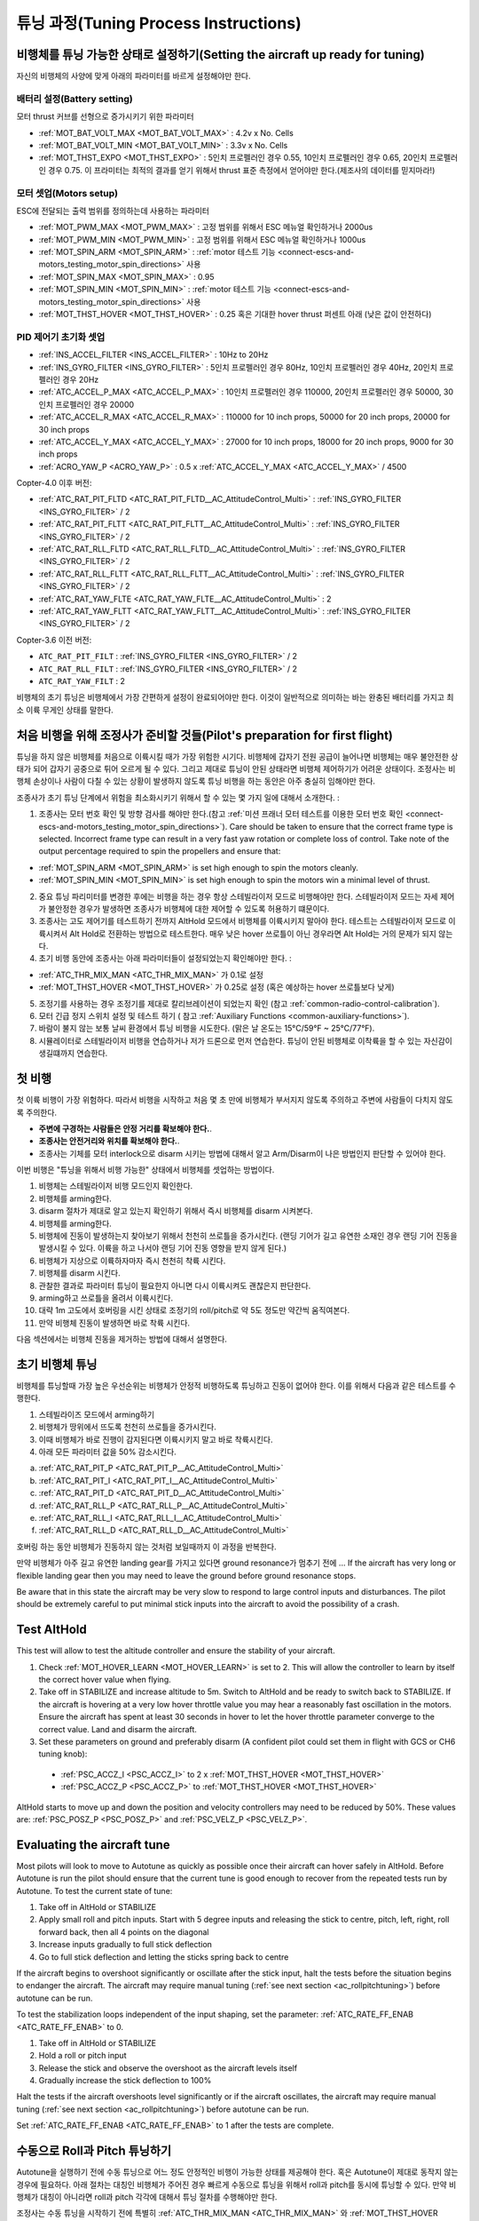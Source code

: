 .. _tuning-process-instructions:

===========================
튜닝 과정(Tuning Process Instructions)
===========================

비행체를 튜닝 가능한 상태로 설정하기(Setting the aircraft up ready for tuning)
----------------------------------------

자신의 비행체의 사양에 맞게 아래의 파라미터를 바르게 설정해야만 한다.

배터리 설정(Battery setting)
^^^^^^^^^^^^^^^
모터 thrust 커브를 선형으로 증가시키기 위한 파라미터

- :ref:`MOT_BAT_VOLT_MAX <MOT_BAT_VOLT_MAX>` : 4.2v x No. Cells
- :ref:`MOT_BAT_VOLT_MIN <MOT_BAT_VOLT_MIN>` : 3.3v x No. Cells
- :ref:`MOT_THST_EXPO <MOT_THST_EXPO>` : 5인치 프로펠러인 경우 0.55, 10인치 프로펠러인 경우 0.65, 20인치 프로펠러인 경우 0.75. 이 프라미터는 최적의 결과를 얻기 위해서 thrust 표준 측정에서 얻어야만 한다.(제조사의 데이터를 믿지마라!)

.. image:: ../images/tuning-process-instructions-1.hires.png
    :target: ../_images/tuning-process-instructions-1.hires.png

모터 셋업(Motors setup)
^^^^^^^^^^^^
ESC에 전달되는 출력 범위를 정의하는데 사용하는 파라미터

- :ref:`MOT_PWM_MAX <MOT_PWM_MAX>` : 고정 범위를 위해서 ESC 메뉴얼 확인하거나 2000us
- :ref:`MOT_PWM_MIN <MOT_PWM_MIN>` : 고정 범위를 위해서 ESC 메뉴얼 확인하거나 1000us
- :ref:`MOT_SPIN_ARM <MOT_SPIN_ARM>` : :ref:`motor 테스트 기능 <connect-escs-and-motors_testing_motor_spin_directions>` 사용
- :ref:`MOT_SPIN_MAX <MOT_SPIN_MAX>` : 0.95
- :ref:`MOT_SPIN_MIN <MOT_SPIN_MIN>` : :ref:`motor 테스트 기능 <connect-escs-and-motors_testing_motor_spin_directions>` 사용
- :ref:`MOT_THST_HOVER <MOT_THST_HOVER>` : 0.25 혹은 기대한 hover thrust 퍼센트 아래 (낮은 값이 안전하다)

PID 제어기 초기화 셋업
^^^^^^^^^^^^^^^^^^^^^^^^^^^^
- :ref:`INS_ACCEL_FILTER <INS_ACCEL_FILTER>` :  10Hz to 20Hz
- :ref:`INS_GYRO_FILTER <INS_GYRO_FILTER>` : 5인치 프로펠러인 경우 80Hz, 10인치 프로펠러인 경우 40Hz, 20인치 프로펠러인 경우 20Hz
- :ref:`ATC_ACCEL_P_MAX <ATC_ACCEL_P_MAX>` : 10인치 프로펠러인 경우 110000, 20인치 프로펠러인 경우 50000, 30인치 프로펠러인 경우 20000
- :ref:`ATC_ACCEL_R_MAX <ATC_ACCEL_R_MAX>` : 110000 for 10 inch props, 50000 for 20 inch props, 20000 for 30 inch props
- :ref:`ATC_ACCEL_Y_MAX <ATC_ACCEL_Y_MAX>` : 27000 for 10 inch props, 18000 for 20 inch props, 9000 for 30 inch props
- :ref:`ACRO_YAW_P <ACRO_YAW_P>` : 0.5 x :ref:`ATC_ACCEL_Y_MAX <ATC_ACCEL_Y_MAX>` / 4500

Copter-4.0 이후 버전:

- :ref:`ATC_RAT_PIT_FLTD <ATC_RAT_PIT_FLTD__AC_AttitudeControl_Multi>` : :ref:`INS_GYRO_FILTER <INS_GYRO_FILTER>` / 2
- :ref:`ATC_RAT_PIT_FLTT <ATC_RAT_PIT_FLTT__AC_AttitudeControl_Multi>` : :ref:`INS_GYRO_FILTER <INS_GYRO_FILTER>` / 2
- :ref:`ATC_RAT_RLL_FLTD <ATC_RAT_RLL_FLTD__AC_AttitudeControl_Multi>` : :ref:`INS_GYRO_FILTER <INS_GYRO_FILTER>` / 2
- :ref:`ATC_RAT_RLL_FLTT <ATC_RAT_RLL_FLTT__AC_AttitudeControl_Multi>` : :ref:`INS_GYRO_FILTER <INS_GYRO_FILTER>` / 2
- :ref:`ATC_RAT_YAW_FLTE <ATC_RAT_YAW_FLTE__AC_AttitudeControl_Multi>` : 2
- :ref:`ATC_RAT_YAW_FLTT <ATC_RAT_YAW_FLTT__AC_AttitudeControl_Multi>` : :ref:`INS_GYRO_FILTER <INS_GYRO_FILTER>` / 2

Copter-3.6 이전 버전:

- ``ATC_RAT_PIT_FILT`` : :ref:`INS_GYRO_FILTER <INS_GYRO_FILTER>` / 2
- ``ATC_RAT_RLL_FILT`` : :ref:`INS_GYRO_FILTER <INS_GYRO_FILTER>` / 2
- ``ATC_RAT_YAW_FILT`` : 2

.. image:: ../images/tuning-process-instructions-2.hires.png
    :target: ../_images/tuning-process-instructions-2.hires.png

.. image:: ../images/tuning-process-instructions-3.hires.png
    :target: ../_images/tuning-process-instructions-3.hires.png

.. image:: ../images/tuning-process-instructions-4.hires.png
    :target: ../_images/tuning-process-instructions-4.hires.png

비행체의 초기 튜닝은 비행체에서 가장 간편하게 설정이 완료되어야만 한다. 이것이 일반적으로 의미하는 바는 완충된 배터리를 가지고 최소 이륙 무게인 상태를 말한다.

처음 비행을 위해 조정사가 준비할 것들(Pilot's preparation for first flight)
------------------------------------

튜닝을 하지 않은 비행체를 처음으로 이륙시킬 때가 가장 위험한 시기다. 비행체에 갑자기 전원 공급이 늘어나면 비행체는 매우 불안전한 상태가 되어 갑자기 공중으로 튀어 오르게 될 수 있다. 그리고 제대로 튜닝이 안된 상태라면 비행체 제어하기가 어려운 상태이다. 조정사는 비행체 손상이나 사람이 다칠 수 있는 상황이 발생하지 않도록 튜닝 비행을 하는 동안은 아주 충실히 임해야만 한다.

조종사가 초기 튜닝 단계에서 위험을 최소화시키기 위해서 할 수 있는 몇 가지 일에 대해서 소개한다. :

1. 조종사는 모터 번호 확인 및 방향 검사를 해야만 한다.(참고 :ref:`미션 프래너 모터 테스트를 이용한 모터 번호 확인 <connect-escs-and-motors_testing_motor_spin_directions>`). Care should be taken to ensure that the correct frame type is selected. Incorrect frame type can result in a very fast yaw rotation or complete loss of control. Take note of the output percentage required to spin the propellers and ensure that:

- :ref:`MOT_SPIN_ARM <MOT_SPIN_ARM>` is set high enough to spin the motors cleanly.
- :ref:`MOT_SPIN_MIN <MOT_SPIN_MIN>` is set high enough to spin the motors win a minimal level of thrust.

2. 중요 튜닝 파리미터를 변경한 후에는 비행을 하는 경우 항상 스테빌라이저 모드로 비행해야만 한다. 스테빌라이저 모드는 자세 제어가 불안정한 경우가 발생하면 조종사가 비행체에 대한 제어할 수 있도록 허용하기 떄문이다.
3. 조종사는 고도 제어기를 테스트하기 전까지 AltHold 모드에서 비행체를 이륙시키지 말아야 한다. 테스트는 스테빌라이저 모드로 이륙시켜서 Alt Hold로 전환하는 방법으로 테스트한다. 매우 낮은 hover 쓰로틀이 아닌 경우라면 Alt Hold는 거의 문제가 되지 않는다.
4. 초기 비행 동안에 조종사는 아래 파라미터들이 설정되었는지 확인해야만 한다. :

- :ref:`ATC_THR_MIX_MAN <ATC_THR_MIX_MAN>` 가 0.1로 설정
- :ref:`MOT_THST_HOVER <MOT_THST_HOVER>` 가 0.25로 설정 (혹은 예상하는 hover 쓰로틀보다 낮게)

5. 조정기를 사용하는 경우 조정기를 제대로 칼리브레이션이 되었는지 확인 (참고 :ref:`common-radio-control-calibration`).
6. 모터 긴급 정지 스위치 설정 및 테스트 하기 ( 참고 :ref:`Auxiliary Functions <common-auxiliary-functions>`).
7. 바람이 불지 않는 보통 날씨 환경에서 튜닝 비행을 시도한다. (맑은 날 온도는 15°C/59°F ~ 25°C/77°F).
8. 시뮬레이터로 스테빌라이저 비행을 연습하거나 저가 드론으로 먼저 연습한다. 튜닝이 안된 비행체로 이착륙을 할 수 있는 자신감이 생길떄까지 연습한다.


첫 비행
------------

첫 이륙 비행이 가장 위험하다. 따라서 비행을 시작하고 처음 몇 초 만에 비행체가 부서지지 않도록 주의하고 주변에 사람들이 다치지 않도록 주의한다.

- **주변에 구경하는 사람들은 안정 거리를 확보해야 한다.**.
- **조종사는 안전거리와 위치를 확보해야 한다.**.
- 조종사는 기체를 모터 interlock으로 disarm 시키는 방법에 대해서 알고 Arm/Disarm이 나은 방법인지 판단할 수 있어야 한다.

이번 비행은 "튜닝을 위해서 비행 가능한" 상태에서 비행체를 셋업하는 방법이다.

1. 비행체는 스테빌라이저 비행 모드인지 확인한다.
2. 비행체를 arming한다.
3. disarm 절차가 제대로 알고 있는지 확인하기 위해서 즉시 비행체를 disarm 시켜본다.
4. 비행체를 arming한다.
5. 비행체에 진동이 발생하는지 찾아보기 위해서 천천히 쓰로틀을 증가시킨다. (랜딩 기어가 길고 유연한 소재인 경우 랜딩 기어 진동을 발생시킬 수 있다. 이륙을 하고 나서야 랜딩 기어 진동 영향을 받지 않게 된다.)
6. 비행체가 지상으로 이륙하자마자 즉시 천천히 착륙 시킨다.
7. 비행체를 disarm 시킨다.
8. 관찰한 결과로 파라미터 튜닝이 필요한지 아니면 다시 이륙시켜도 괜찮은지 판단한다.
9. arming하고 쓰로틀을 올려서 이륙시킨다.
10. 대략 1m 고도에서 호버링을 시킨 상태로 조정기의 roll/pitch로 약 5도 정도만 약간씩 움직여본다.
11. 만약 비행체 진동이 발생하면 바로 착륙 시킨다.

다음 섹션에서는 비행체 진동을 제거하는 방법에 대해서 설명한다.

초기 비행체 튜닝
---------------------

비행체를 튜닝할때 가장 높은 우선순위는 비행체가 안정적 비행하도록 튜닝하고 진동이 없어야 한다. 이를 위해서 다음과 같은 테스트를 수행한다.

1. 스테빌라이즈 모드에서 arming하기
2. 비행체가 땅위에서 뜨도록 천천히 쓰로틀을 증가시킨다.
3. 이때 비행체가 바로 진행이 감지된다면 이륙시키지 말고 바로 착륙시킨다.
4. 아래 모든 파라미터 값을 50% 감소시킨다.

a. :ref:`ATC_RAT_PIT_P <ATC_RAT_PIT_P__AC_AttitudeControl_Multi>`
b. :ref:`ATC_RAT_PIT_I <ATC_RAT_PIT_I__AC_AttitudeControl_Multi>`
c. :ref:`ATC_RAT_PIT_D <ATC_RAT_PIT_D__AC_AttitudeControl_Multi>`
d. :ref:`ATC_RAT_RLL_P <ATC_RAT_RLL_P__AC_AttitudeControl_Multi>`
e. :ref:`ATC_RAT_RLL_I <ATC_RAT_RLL_I__AC_AttitudeControl_Multi>`
f. :ref:`ATC_RAT_RLL_D <ATC_RAT_RLL_D__AC_AttitudeControl_Multi>`

호버링 하는 동안 비행체가 진동하지 않는 것처럼 보일때까지 이 과정을 반복한다.

만약 비행체가 아주 길고 유연한 landing gear를 가지고 있다면 ground resonance가 멈추기 전에 ...
If the aircraft has very long or flexible landing gear then you may need to leave the ground before ground resonance stops.

Be aware that in this state the aircraft may be very slow to respond to large control inputs and disturbances. The pilot should be extremely careful to put minimal stick inputs into the aircraft to avoid the possibility of a crash.

Test AltHold
-------------

This test will allow to test the altitude controller and ensure the stability of your aircraft.

1. Check :ref:`MOT_HOVER_LEARN <MOT_HOVER_LEARN>` is set to 2. This will allow the controller to learn by itself the correct hover value when flying.

2. Take off in STABILIZE and increase altitude to 5m. Switch to AltHold and be ready to switch back to STABILIZE. If the aircraft is hovering at a very low hover throttle value you may hear a reasonably fast oscillation in the motors. Ensure the aircraft has spent at least 30 seconds in hover to let the hover throttle parameter converge to the correct value. Land and disarm the aircraft.

3. Set these parameters on ground and preferably disarm  (A confident pilot could set them in flight with GCS or CH6 tuning knob):

  - :ref:`PSC_ACCZ_I <PSC_ACCZ_I>` to 2 x :ref:`MOT_THST_HOVER <MOT_THST_HOVER>`
  - :ref:`PSC_ACCZ_P <PSC_ACCZ_P>` to :ref:`MOT_THST_HOVER <MOT_THST_HOVER>`

AltHold starts to move up and down the position and velocity controllers may need to be reduced by 50%. These values are: :ref:`PSC_POSZ_P <PSC_POSZ_P>` and :ref:`PSC_VELZ_P <PSC_VELZ_P>`.

.. _evaluating-the-aircraft-tune:

Evaluating the aircraft tune
----------------------------

Most pilots will look to move to Autotune as quickly as possible once their aircraft can hover safely in AltHold. Before Autotune is run the pilot should ensure that the current tune is good enough to recover from the repeated tests run by Autotune. To test the current state of tune:

1. Take off in AltHold or STABILIZE
2. Apply small roll and pitch inputs. Start with 5 degree inputs and releasing the stick to centre, pitch, left, right, roll forward back, then all 4 points on the diagonal
3. Increase inputs gradually to full stick deflection
4. Go to full stick deflection and letting the sticks spring back to centre

If the aircraft begins to overshoot significantly or oscillate after the stick input, halt the tests before the situation begins to endanger the aircraft. The aircraft may require manual tuning (:ref:`see next section <ac_rollpitchtuning>`) before autotune can be run.

To test the stabilization loops independent of the input shaping, set the parameter: :ref:`ATC_RATE_FF_ENAB <ATC_RATE_FF_ENAB>` to 0.

1. Take off in AltHold or STABILIZE
2. Hold a roll or pitch input
3. Release the stick and observe the overshoot as the aircraft levels itself
4. Gradually increase the stick deflection to 100%

Halt the tests if the aircraft overshoots level significantly or if the aircraft oscillates, the aircraft may require manual tuning (:ref:`see next section <ac_rollpitchtuning>`) before autotune can be run.

Set :ref:`ATC_RATE_FF_ENAB <ATC_RATE_FF_ENAB>` to 1 after the tests are complete.

수동으로 Roll과 Pitch 튜닝하기
-------------------------------

Autotune을 실행하기 전에 수동 튜닝으로 어느 정도 안정적인 비행이 가능한 상태를 제공해야 한다. 혹은 Autotune이 제대로 동작지 않는 경우에 필요하다. 아래 절차는 대칭인 비행체가 주어진 경우 빠르게 수동으로 튜닝을 위해서 roll과 pitch를 동시에 튜닝할 수 있다. 만약 비행체가 대칭이 아니라면 roll과 pitch 각각에 대해서 튜닝 절차를 수행해야만 한다.

조정사는 수동 튜닝을 시작하기 전에 특별히 :ref:`ATC_THR_MIX_MAN <ATC_THR_MIX_MAN>` 와 :ref:`MOT_THST_HOVER <MOT_THST_HOVER>`가 제대로 설정되어 있는지 확인해야만 한다.

비행체 진동이 시작될때, 조정기로 큰 입력이나 갑잡스러운 조정을 하지 않도록 한다. 비행체의 위치를 제어하기 위해서 roll과 pitch 조정 스틱을 천천히 그리고 조금씩만 움직여서 비행체를 천천히 착륙시킨다.

1. 비행체 진동 발생이 관측될때까지 D term을 50%씩 증가시킨다.
2. 비행체 진동 발생이 관측되지 않을때까지 D term을 10%씩 줄인다.
3. D term을 25% 더 줄인다.
4. 비행체 진동 발생이 관측될때까지 50%씩 P term을 증가시킨다.
5. 비행체 진동 발생이 관측되지 않을때까지 P term을 10%씩 줄인다.
6. P term을 25% 더 줄인다.

P term을 변경시킬때마다 I term은 P term과 동일하게 설정한다. 이 파라미터들은 지상에서 disarm한 상태로 변경하는 것이 좋다. 경험이 많은 조정사라면 비행 중에 미션 플래너나 조정기를 이용해서 설정이 가능하다.(참고 :ref:`Transmitter based tuning<common-transmitter-tuning>` section).

:ref:`조정기로 튜닝<common-transmitter-tuning>`을 사용하는 경우에, 튜닝 범위의 최소 값을 현재 안전 값에서 대략 최대 4배 정도의 값으로 설정한다. 설정한 값으로 복구되기 위해서 화면이 갱신될때까지 슬라이더를 움직이지 않도록 주의하자. 파라미터 값을 설정하기 전에 조정기 튜닝은 꺼야한다. 그렇지 않으면 튜닌ㅇ이 즉시 덮어쓰기가 된다.

오토튠(Autotune)
--------

비행체가 오토튠을 할만큼 충분히 안정적이라면 오토튠 페이지에 있는 지시대로 따라해보자.

오토튠이 제대로 동작하지 않는데는 다양한 문제점들이 있을 수 있다. 오토튠 시에 실패하는 이유들은 :

- 자이로 센서의 노이즈가 큰 경우
- :ref:`MOT_THST_EXPO <MOT_THST_EXPO>` 파라미터 값이 제대로 설정되지 않은 경우
- 비행체 프레임 혹은 장착된 물체가 단단하지 않은 경우
- 진동 차단을 위한 마운트가 과하게 낭창거릴때.
- 비선형 ESC 응답
- :ref:`MOT_SPIN_MIN <MOT_SPIN_MIN>`의 설정값이 너무 낮게 설정한 경우
- 프로펠러와 모터에 부하가 심한 경우

만약에 오토튠이 실패하면 수동으로 튜닝을 해야한다.

오토튠을 성공적으로 수행한 경우 :

- :ref:`ATC_ANG_PIT_P <ATC_ANG_PIT_P>` 와 :ref:`ATC_ANG_RLL_P <ATC_ANG_RLL_P>` 값의 증가
- :ref:`ATC_RAT_PIT_D <ATC_RAT_PIT_D__AC_AttitudeControl_Multi>` 와 :ref:`ATC_RAT_RLL_D <ATC_RAT_RLL_D__AC_AttitudeControl_Multi>`는 :ref:`AUTOTUNE_MIN_D <AUTOTUNE_MIN_D>` 보다 크다.

오토튠을 수행하면 비행체는 각 축에 대해서 비행체가 견딜 수 있을 만큼으로 튜닝을 시도한다. 일부 비행체에서는 이러한 작업이 불필요하게 응답성을 보일 수 있다. 대부분 비행체에 대해서는 다음과 같다 :

- :ref:`ATC_ANG_PIT_P <ATC_ANG_PIT_P>` 는 10에서 6으로 줄여야한다.
- :ref:`ATC_ANG_RLL_P <ATC_ANG_RLL_P>` 는 10에서 6으로 줄여야한다.
- :ref:`ATC_ANG_YAW_P <ATC_ANG_YAW_P>` 는 10에서 6으로 줄여야한다.
- :ref:`ATC_RAT_YAW_P <ATC_RAT_YAW_P__AC_AttitudeControl_Multi>` 는 1에서 0.5으로 줄여야한다.
- :ref:`ATC_RAT_YAW_I <ATC_RAT_YAW_I__AC_AttitudeControl_Multi>` : :ref:`ATC_RAT_YAW_P <ATC_RAT_YAW_P__AC_AttitudeControl_Multi>` x 0.1

만약 오토튠에서 더 높은 값이 설정된다면 그 값들만 변경해야만 한다. 작은 곡예용 비행체에서는 가능한한 큰 값을 그대로 유지하는게 더 나을 수도 있다.

input shaping 파라미터 설정하기 (Setting the input shaping parameters)
------------------------------------

Arducopter has a set of parameters that define the way the aircraft feels to fly. This allows the aircraft to be set up with a very aggressive tune but still feel like a very docile and friendly aircraft to fly.

이 파라미터들 중에서 가장 중요한 것들은:

- :ref:`ACRO_YAW_P <ACRO_YAW_P>` : yaw rate x 45 degrees/s
- :ref:`ANGLE_MAX <ANGLE_MAX>` :  maximum lean angle
- :ref:`ATC_ACCEL_P_MAX <ATC_ACCEL_P_MAX>` : Pitch rate acceleration
- :ref:`ATC_ACCEL_R_MAX <ATC_ACCEL_R_MAX>` : Roll rate acceleration
- :ref:`ATC_ACCEL_Y_MAX <ATC_ACCEL_Y_MAX>` : Yaw rate acceleration
- :ref:`ATC_ANG_LIM_TC <ATC_ANG_LIM_TC>` : Aircraft smoothing time

Autotune will set the :ref:`ATC_ACCEL_P_MAX <ATC_ACCEL_P_MAX>`, :ref:`ATC_ACCEL_R_MAX <ATC_ACCEL_R_MAX>` and :ref:`ATC_ACCEL_Y_MAX <ATC_ACCEL_Y_MAX>` parameters to their maximum based on measurements done during the Autotune tests. These values should not be increased beyond what Autotune suggests without careful testing. In most cases pilots will want to reduce these values significantly.

For aircraft designed to carry large directly mounted payloads, the maximum values of :ref:`ATC_ACCEL_P_MAX <ATC_ACCEL_P_MAX>`, :ref:`ATC_ACCEL_R_MAX <ATC_ACCEL_R_MAX>` and :ref:`ATC_ACCEL_Y_MAX <ATC_ACCEL_Y_MAX>` should be reduced based on the minimum and maximum takeoff weight (TOW):

- :ref:`ATC_ACCEL_P_MAX <ATC_ACCEL_P_MAX>`  x (min_TOW / max_TOW)
- :ref:`ATC_ACCEL_R_MAX <ATC_ACCEL_R_MAX>`  x (min_TOW / max_TOW)
- :ref:`ATC_ACCEL_Y_MAX <ATC_ACCEL_Y_MAX>`  x (min_TOW / max_TOW)

:ref:`ACRO_YAW_P <ACRO_YAW_P>` should be set to be approximately 0.5 x :ref:`ATC_ACCEL_Y_MAX <ATC_ACCEL_Y_MAX>` / 4500 to ensure that the aircraft can achieve full yaw rate in approximately half a second.

:ref:`ATC_ANG_LIM_TC <ATC_ANG_LIM_TC>` may be increased to provide a very smooth feeling on the sticks at the expense of a slower reaction time.

Aerobatic aircraft should keep the :ref:`ATC_ACCEL_P_MAX <ATC_ACCEL_P_MAX>`, :ref:`ATC_ACCEL_R_MAX <ATC_ACCEL_R_MAX>` and :ref:`ATC_ACCEL_Y_MAX <ATC_ACCEL_Y_MAX>` provided by autotune and reduce :ref:`ATC_ANG_LIM_TC <ATC_ANG_LIM_TC>` to achieve the stick feel desired by the pilot. For pilots wanting to fly ACRO the following input shaping parameters can be used to tune the feel of ACRO:

- :ref:`ACRO_BAL_PITCH <ACRO_BAL_PITCH>`
- :ref:`ACRO_BAL_ROLL <ACRO_BAL_ROLL>`
- :ref:`ACRO_RP_EXPO <ACRO_RP_EXPO>`
- :ref:`ACRO_RP_P <ACRO_RP_P>`
- :ref:`ACRO_THR_MID <ACRO_THR_MID>`
- :ref:`ACRO_TRAINER <ACRO_TRAINER>`
- :ref:`ACRO_Y_EXPO <ACRO_Y_EXPO>`
- :ref:`ACRO_YAW_P <ACRO_YAW_P>`

The full list of input shaping parameters are:

- :ref:`ACRO_BAL_PITCH <ACRO_BAL_PITCH>`
- :ref:`ACRO_BAL_ROLL <ACRO_BAL_ROLL>`
- :ref:`ACRO_RP_EXPO <ACRO_RP_EXPO>`
- :ref:`ACRO_RP_P <ACRO_RP_P>`
- :ref:`ACRO_THR_MID <ACRO_THR_MID>`
- :ref:`ACRO_TRAINER <ACRO_TRAINER>`
- :ref:`ACRO_Y_EXPO <ACRO_Y_EXPO>`
- :ref:`ACRO_YAW_P <ACRO_YAW_P>`
- :ref:`ANGLE_MAX <ANGLE_MAX>`
- :ref:`ATC_ACCEL_P_MAX <ATC_ACCEL_P_MAX>`
- :ref:`ATC_ACCEL_R_MAX <ATC_ACCEL_R_MAX>`
- :ref:`ATC_ACCEL_Y_MAX <ATC_ACCEL_Y_MAX>`
- :ref:`ATC_ANG_LIM_TC <ATC_ANG_LIM_TC>`
- :ref:`ATC_RATE_P_MAX <ATC_RATE_P_MAX>`
- :ref:`ATC_RATE_R_MAX <ATC_RATE_R_MAX>`
- :ref:`ATC_RATE_Y_MAX <ATC_RATE_Y_MAX>`
- :ref:`ATC_SLEW_YAW <ATC_SLEW_YAW>`
- :ref:`PILOT_ACCEL_Z <PILOT_ACCEL_Z>`
- :ref:`PILOT_SPEED_DN <PILOT_SPEED_DN>`
- :ref:`PILOT_SPEED_UP <PILOT_SPEED_UP>`
- :ref:`PILOT_THR_BHV <PILOT_THR_BHV>`
- :ref:`PILOT_THR_FILT <PILOT_THR_FILT>`
- :ref:`PILOT_TKOFF_ALT <PILOT_TKOFF_ALT>`
- :ref:`LOIT_ACC_MAX <LOIT_ACC_MAX>`
- :ref:`LOIT_ANG_MAX <LOIT_ANG_MAX>`
- :ref:`LOIT_BRK_ACCEL <LOIT_BRK_ACCEL>`
- :ref:`LOIT_BRK_DELAY <LOIT_BRK_DELAY>`
- :ref:`LOIT_BRK_JERK <LOIT_BRK_JERK>`
- :ref:`LOIT_SPEED <LOIT_SPEED>`

고급 튜닝(Advanced Tuning)
---------------

100g ~ 500kg까지의 비행에 대해서 훌륭한 성능을 보여주는 매우 유연한 제어기로 설계되었다. 좀더 깊이 이해해야 하는 많은 어려운 제어 문제가 있다. 다음과 같은 이슈가 여기에 포함된다 :

- High gyro noise levels
- Flexible airframes
- Soft vibration dampers
- Large payloads on flexible or loose mounts
- Rate limited actuators
- Non-Linear actuators
- Extremely aggressive or dynamic flight
